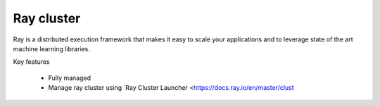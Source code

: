 ==============
Ray cluster
==============

.. image:: https://staroid.com/api/run/button.svg
   :target: https://staroid.com/g/open-datastudio/ray-cluster

Ray is a distributed execution framework that makes it easy to scale your applications and to leverage state of the art machine learning libraries.

Key features

  - Fully managed
  - Manage ray cluster using `Ray Cluster Launcher <https://docs.ray.io/en/master/clust